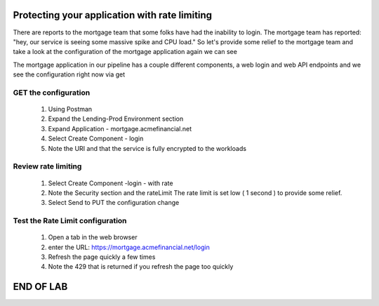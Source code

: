 ==============================================
Protecting your application with rate limiting
==============================================

There are reports to the mortgage team that some folks have had the inability to login.
The mortgage team has reported: "hey, our service is seeing some massive spike and CPU load."
So let's provide some relief to the mortgage team and take a look at the configuration of the mortgage application again we can see

The mortgage application in our pipeline has a couple different components, a web login and web API endpoints and we see the configuration right now via get

GET the configuration
^^^^^^^^^^^^^^^^^^^^^^^^

   1. Using Postman
   2. Expand the Lending-Prod Environment section
   3. Expand Application - mortgage.acmefinancial.net
   4. Select Create Component - login
   5. Note the URI and that the service is fully encrypted to the workloads

Review rate limiting
^^^^^^^^^^^^^^^^^^^^^^^

   1. Select Create Component -login - with rate 
   2. Note the Security section and the rateLimit
      The rate limit is set low ( 1 second ) to provide some relief.
   3. Select Send to PUT the configuration change

Test the Rate Limit configuration
^^^^^^^^^^^^^^^^^^^^^^^^^^^^^^^^^^^^

   1. Open a tab in the web browser
   2. enter the URL: https://mortgage.acmefinancial.net/login
   3. Refresh the page quickly a few times
   4. Note the 429 that is returned if you refresh the page too quickly

==========
END OF LAB
==========